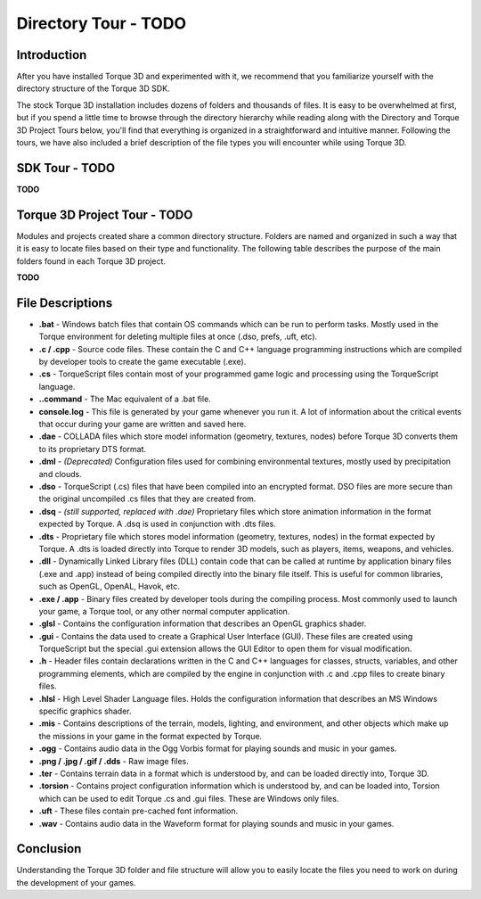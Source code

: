 Directory Tour - TODO
***********************

Introduction
===============

After you have installed Torque 3D and experimented with it, we recommend that you familiarize yourself with the directory structure of the Torque 3D SDK.

The stock Torque 3D installation includes dozens of folders and thousands of files. It is easy to be overwhelmed at first, but if you spend a little time to browse through the directory hierarchy while reading along with the Directory and Torque 3D Project Tours below, you'll find that everything is organized in a straightforward and intuitive manner. Following the tours, we have also included a brief description of the file types you will encounter while using Torque 3D.

SDK Tour - TODO
================
**TODO**

Torque 3D Project Tour - TODO
===============================

Modules and projects created share a common directory structure. Folders are named and organized in such a way that it is easy to locate files based on their type and functionality. The following table describes the purpose of the main folders found in each Torque 3D project.

**TODO**

File Descriptions
===================

* **.bat** - Windows batch files that contain OS commands which can be run to perform tasks. Mostly used in the Torque environment for deleting multiple files at once (.dso, prefs, .uft, etc).
* **.c / .cpp** - Source code files. These contain the C and C++ language programming instructions which are compiled by developer tools to create the game executable (.exe).
* **.cs** - TorqueScript files contain most of your programmed game logic and processing using the TorqueScript language.
* **..command** - The Mac equivalent of a .bat file.
* **console.log** - This file is generated by your game whenever you run it. A lot of information about the critical events that occur during your game are written and saved here.
* **.dae** - COLLADA files which store model information (geometry, textures, nodes) before Torque 3D converts them to its proprietary DTS format.
* **.dml** - *(Deprecated)* Configuration files used for combining environmental textures, mostly used by precipitation and clouds.
* **.dso** - TorqueScript (.cs) files that have been compiled into an encrypted format. DSO files are more secure than the original uncompiled .cs files that they are created from.
* **.dsq** - *(still supported, replaced with .dae)* Proprietary files which store animation information in the format expected by Torque. A .dsq is used in conjunction with .dts files.
* **.dts** - Proprietary file which stores model information (geometry, textures, nodes) in the format expected by Torque. A .dts is loaded directly into Torque to render 3D models, such as players, items, weapons, and vehicles.
* **.dll** - Dynamically Linked Library files (DLL) contain code that can be called at runtime by application binary files (.exe and .app) instead of being compiled directly into the binary file itself. This is useful for common libraries, such as OpenGL, OpenAL, Havok, etc.
* **.exe / .app** - Binary files created by developer tools during the compiling process. Most commonly used to launch your game, a Torque tool, or any other normal computer application.
* **.glsl** - Contains the configuration information that describes an OpenGL graphics shader.
* **.gui** - Contains the data used to create a Graphical User Interface (GUI). These files are created using TorqueScript but the special .gui extension allows the GUI Editor to open them for visual modification.
* **.h** - Header files contain declarations written in the C and C++ languages for classes, structs, variables, and other programming elements, which are compiled by the engine in conjunction with .c and .cpp files to create binary files.
* **.hlsl** - High Level Shader Language files. Holds the configuration information that describes an MS Windows specific graphics shader.
* **.mis** - Contains descriptions of the terrain, models, lighting, and environment, and other objects which make up the missions in your game in the format expected by Torque.
* **.ogg** - Contains audio data in the Ogg Vorbis format for playing sounds and music in your games.
* **.png / .jpg / .gif / .dds** - Raw image files.
* **.ter** - Contains terrain data in a format which is understood by, and can be loaded directly into, Torque 3D.
* **.torsion** - Contains project configuration information which is understood by, and can be loaded into, Torsion which can be used to edit Torque .cs and .gui files. These are Windows only files.
* **.uft** - These files contain pre-cached font information.
* **.wav** - Contains audio data in the Waveform format for playing sounds and music in your games.

Conclusion
=============

Understanding the Torque 3D folder and file structure will allow you to easily locate the files you need to work on during the development of your games.

